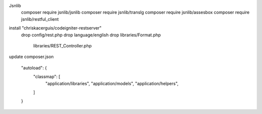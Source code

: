 Jsnlib
    composer require jsnlib/jsnlib
    composer require jsnlib/translg
    composer require jsnlib/assesbox
    composer require jsnlib/restful_client

install "chriskacerguis/codeigniter-restserver"
    drop config/rest.php
    drop language/english
    drop libraries/Format.php
         libraries/REST_Controller.php

update composer.json
    
    "autoload": {
        "classmap": [
            "application/libraries",
            "application/models",
            "application/helpers",
        ]
    }

